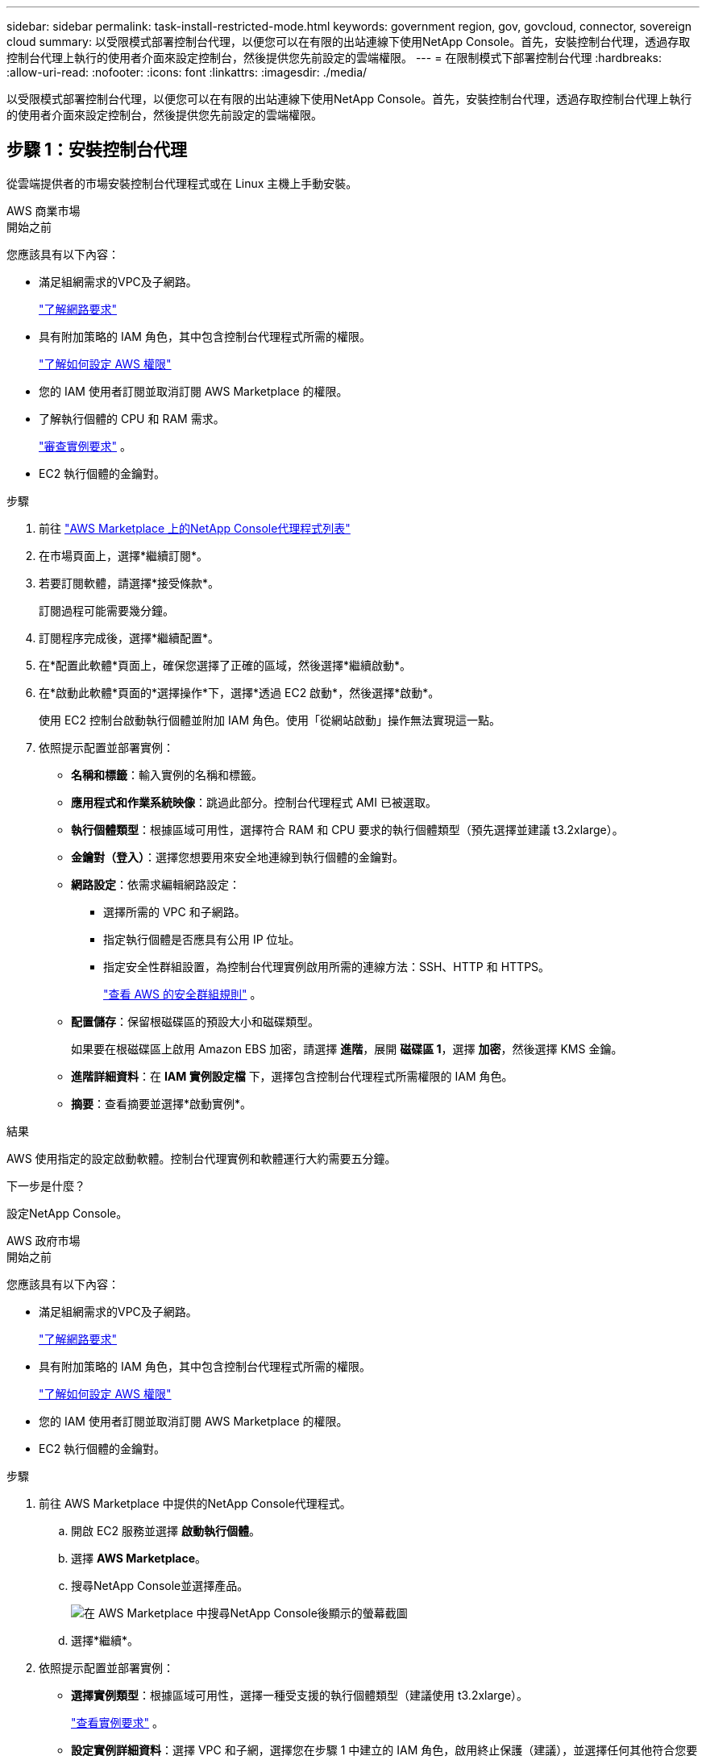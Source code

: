 ---
sidebar: sidebar 
permalink: task-install-restricted-mode.html 
keywords: government region, gov, govcloud, connector, sovereign cloud 
summary: 以受限模式部署控制台代理，以便您可以在有限的出站連線下使用NetApp Console。首先，安裝控制台代理，透過存取控制台代理上執行的使用者介面來設定控制台，然後提供您先前設定的雲端權限。 
---
= 在限制模式下部署控制台代理
:hardbreaks:
:allow-uri-read: 
:nofooter: 
:icons: font
:linkattrs: 
:imagesdir: ./media/


[role="lead"]
以受限模式部署控制台代理，以便您可以在有限的出站連線下使用NetApp Console。首先，安裝控制台代理，透過存取控制台代理上執行的使用者介面來設定控制台，然後提供您先前設定的雲端權限。



== 步驟 1：安裝控制台代理

從雲端提供者的市場安裝控制台代理程式或在 Linux 主機上手動安裝。

[role="tabbed-block"]
====
.AWS 商業市場
--
.開始之前
您應該具有以下內容：

* 滿足組網需求的VPC及子網路。
+
link:task-prepare-restricted-mode.html["了解網路要求"]

* 具有附加策略的 IAM 角色，其中包含控制台代理程式所需的權限。
+
link:task-prepare-restricted-mode.html#step-6-prepare-cloud-permissions["了解如何設定 AWS 權限"]

* 您的 IAM 使用者訂閱並取消訂閱 AWS Marketplace 的權限。
* 了解執行個體的 CPU 和 RAM 需求。
+
link:task-prepare-restricted-mode.html#step-3-review-host-requirements["審查實例要求"] 。

* EC2 執行個體的金鑰對。


.步驟
. 前往 https://aws.amazon.com/marketplace/pp/prodview-jbay5iyfmu6ui["AWS Marketplace 上的NetApp Console代理程式列表"^]
. 在市場頁面上，選擇*繼續訂閱*。
. 若要訂閱軟體，請選擇*接受條款*。
+
訂閱過程可能需要幾分鐘。

. 訂閱程序完成後，選擇*繼續配置*。
. 在*配置此軟體*頁面上，確保您選擇了正確的區域，然後選擇*繼續啟動*。
. 在*啟動此軟體*頁面的*選擇操作*下，選擇*透過 EC2 啟動*，然後選擇*啟動*。
+
使用 EC2 控制台啟動執行個體並附加 IAM 角色。使用「從網站啟動」操作無法實現這一點。

. 依照提示配置並部署實例：
+
** *名稱和標籤*：輸入實例的名稱和標籤。
** *應用程式和作業系統映像*：跳過此部分。控制台代理程式 AMI 已被選取。
** *執行個體類型*：根據區域可用性，選擇符合 RAM 和 CPU 要求的執行個體類型（預先選擇並建議 t3.2xlarge）。
** *金鑰對（登入）*：選擇您想要用來安全地連線到執行個體的金鑰對。
** *網路設定*：依需求編輯網路設定：
+
*** 選擇所需的 VPC 和子網路。
*** 指定執行個體是否應具有公用 IP 位址。
*** 指定安全性群組設置，為控制台代理實例啟用所需的連線方法：SSH、HTTP 和 HTTPS。
+
link:reference-ports-aws.html["查看 AWS 的安全群組規則"] 。



** *配置儲存*：保留根磁碟區的預設大小和磁碟類型。
+
如果要在根磁碟區上啟用 Amazon EBS 加密，請選擇 *進階*，展開 *磁碟區 1*，選擇 *加密*，然後選擇 KMS 金鑰。

** *進階詳細資料*：在 *IAM 實例設定檔* 下，選擇包含控制台代理程式所需權限的 IAM 角色。
** *摘要*：查看摘要並選擇*啟動實例*。




.結果
AWS 使用指定的設定啟動軟體。控制台代理實例和軟體運行大約需要五分鐘。

.下一步是什麼？
設定NetApp Console。

--
.AWS 政府市場
--
.開始之前
您應該具有以下內容：

* 滿足組網需求的VPC及子網路。
+
link:task-prepare-restricted-mode.html["了解網路要求"]

* 具有附加策略的 IAM 角色，其中包含控制台代理程式所需的權限。
+
link:task-prepare-restricted-mode.html#step-6-prepare-cloud-permissions["了解如何設定 AWS 權限"]

* 您的 IAM 使用者訂閱並取消訂閱 AWS Marketplace 的權限。
* EC2 執行個體的金鑰對。


.步驟
. 前往 AWS Marketplace 中提供的NetApp Console代理程式。
+
.. 開啟 EC2 服務並選擇 *啟動執行個體*。
.. 選擇 *AWS Marketplace*。
.. 搜尋NetApp Console並選擇產品。
+
image:screenshot-gov-cloud-mktp.png["在 AWS Marketplace 中搜尋NetApp Console後顯示的螢幕截圖"]

.. 選擇*繼續*。


. 依照提示配置並部署實例：
+
** *選擇實例類型*：根據區域可用性，選擇一種受支援的執行個體類型（建議使用 t3.2xlarge）。
+
link:task-prepare-restricted-mode.html["查看實例要求"] 。

** *設定實例詳細資料*：選擇 VPC 和子網，選擇您在步驟 1 中建立的 IAM 角色，啟用終止保護（建議），並選擇任何其他符合您要求的設定選項。
+
image:screenshot_aws_iam_role.gif["顯示 AWS 中配置實例頁面上的欄位的螢幕截圖。選擇了您應該在步驟 1 中建立的 IAM 角色。"]

** *新增儲存*：保留預設儲存選項。
** *新增標籤*：如果需要，輸入實例的標籤。
** *設定安全群組*：指定控制台代理實例所需的連線方法：SSH、HTTP 和 HTTPS。
** *審查*：審查您的選擇並選擇*啟動*。




.結果
AWS 使用指定的設定啟動軟體。控制台代理實例和軟體運行大約需要五分鐘。

.下一步是什麼？
設定控制台。

--
.Azure 政府市場
--
.開始之前
您應該具有以下內容：

* 滿足網路需求的 VNet 和子網路。
+
link:task-prepare-restricted-mode.html["了解網路要求"]

* 包含控制台代理程式所需權限的 Azure 自訂角色。
+
link:task-prepare-restricted-mode.html#step-6-prepare-cloud-permissions["了解如何設定 Azure 權限"]



.步驟
. 前往 Azure 市場中的NetApp Console代理 VM 頁面。
+
** https://azuremarketplace.microsoft.com/en-us/marketplace/apps/netapp.netapp-oncommand-cloud-manager["商業區域的 Azure 市集頁面"^]
** https://portal.azure.us/#create/netapp.netapp-oncommand-cloud-manageroccm-byol["Azure 政府區域的 Azure 市集頁面"^]


. 選擇*立即取得*，然後選擇*繼續*。
. 從 Azure 入口網站中，選擇「*建立*」並依照步驟設定虛擬機器。
+
配置虛擬機器時請注意以下事項：

+
** *VM 大小*：選擇符合 CPU 和 RAM 需求的 VM 大小。我們推薦 Standard_D8s_v3。
** *磁碟*：控制台代理可以透過 HDD 或 SSD 磁碟實現最佳效能。
** *公用 IP*：如果您想要將公用 IP 位址與控制台代理程式 VM 一起使用，則該 IP 位址必須使用基本 SKU 以確保控制台使用此公用 IP 位址。
+
image:screenshot-azure-sku.png["Azure 中建立新 IP 位址的螢幕截圖，可讓您在 SKU 欄位下選擇「基本」。"]

+
如果您使用標準 SKU IP 位址，則控制台將使用控制台代理程式的_私有_ IP 位址，而不是公用 IP。如果您用於存取控制台的機器無法存取該私人 IP 位址，則控制台中的操作將會失敗。

+
https://learn.microsoft.com/en-us/azure/virtual-network/ip-services/public-ip-addresses#sku["Azure 文件：公用 IP SKU"^]

** *網路安全群組*：控制台代理程式需要使用 SSH、HTTP 和 HTTPS 的入站連線。
+
link:reference-ports-azure.html["查看 Azure 的安全性群組規則"] 。

** *身分*：在*管理*下，選擇*啟用系統指派的託管身分*。
+
此設定很重要，因為託管身分允許控制台代理虛擬機器向 Microsoft Entra ID 標識自己，而無需提供任何憑證。 https://docs.microsoft.com/en-us/azure/active-directory/managed-identities-azure-resources/overview["詳細了解 Azure 資源的託管標識"^] 。



. 在「*審查 + 建立*」頁面上，檢視您的選擇並選擇「*建立*」以開始部署。


.結果
Azure 使用指定的設定部署虛擬機器。虛擬機器和控制台代理軟體應在大約五分鐘內運作。

.下一步是什麼？
設定NetApp Console。

--
.手動安裝
--
.開始之前
您應該具有以下內容：

* 安裝控制台代理程式的 root 權限。
* 如果控制台代理需要代理才能存取互聯網，則提供有關代理伺服器的詳細資訊。
+
您可以選擇在安裝後設定代理伺服器，但這樣做需要重新啟動控制台代理。

* 如果代理伺服器使用 HTTPS 或代理是攔截代理，則需要 CA 簽署的憑證。



NOTE: 手動安裝控制台代理程式時，無法為透明代理伺服器設定憑證。如果需要為透明代理伺服器設定證書，則必須在安裝後使用維護控制台。詳細了解link:reference-agent-maint-console.html["代理維護控制台"]。

* 您需要停用安裝期間驗證出站連線的設定檢查。如果未停用此檢查，手動安裝將失敗。link:task-troubleshoot-agent.html["了解如何停用手動安裝的設定檢查。"]
* 根據您的作業系統，在安裝控制台代理之前需要 Podman 或 Docker Engine。


.關於此任務
NetApp支援網站上提供的安裝程式可能是早期版本。安裝後，如果有新版本可用，控制台代理會自動更新。

.步驟
. 如果主機上設定了 _http_proxy_ 或 _https_proxy_ 系統變量，請將其刪除：
+
[source, cli]
----
unset http_proxy
unset https_proxy
----
+
如果不刪除這些系統變量，安裝將會失敗。

. 從下載控制台代理軟體 https://mysupport.netapp.com/site/products/all/details/cloud-manager/downloads-tab["NetApp支援站點"^]，然後將其複製到Linux主機上。
+
您應該下載適用於您的網路或雲端中的「線上」代理安裝程式。

. 分配運行腳本的權限。
+
[source, cli]
----
chmod +x NetApp_Console_Agent_Cloud_<version>
----
+
其中 <version> 是您下載的控制台代理的版本。

. 如果在政府雲端環境中安裝，請停用設定檢查。link:task-troubleshoot-agent.html#disable-config-check["了解如何停用手動安裝的設定檢查。"]
. 運行安裝腳本。
+
[source, cli]
----
 ./NetApp_Console_Agent_Cloud_<version> --proxy <HTTP or HTTPS proxy server> --cacert <path and file name of a CA-signed certificate>
----
+
如果您的網路需要代理來存取互聯網，則需要新增代理資訊。您可以新增透明或顯式代理程式。 --proxy 和 --cacert 參數是可選的，系統不會提示您新增它們。如果您有代理伺服器，則需要輸入所示的參數。

+
以下是使用 CA 簽章憑證設定明確代理伺服器的範例：

+
[source, cli]
----
 ./NetApp_Console_Agent_Cloud_v4.0.0--proxy https://user:password@10.0.0.30:8080/ --cacert /tmp/cacert/certificate.cer
----
+
`--proxy`使用下列格式之一將控制台代理程式配置為使用 HTTP 或 HTTPS 代理伺服器：

+
** \http://位址:埠
** \http://用戶名:密碼@地址:端口
** \http://網域%92用戶名:密碼@位址:端口
** \https://位址:埠
** \https://使用者名稱:密碼@位址:端口
** \https://網域%92用戶名:密碼@地址:端口
+
請注意以下事項：

+
*** 使用者可以是本機使用者或網域使用者。
*** 對於網域用戶，您必須使用 \ 的 ASCII 代碼，如上所示。
*** 控制台代理不支援包含 @ 字元的使用者名稱或密碼。
*** 如果密碼包含以下任何特殊字符，則必須在該特殊字符前面加上反斜杠來轉義該特殊字符：& 或 !
+
例如：

+
\http://bxpproxyuser:netapp1\!@網址:3128







`--cacert`指定用於控制台代理程式和代理伺服器之間的 HTTPS 存取的 CA 簽章憑證。  HTTPS代理伺服器、攔截代理伺服器、透明代理伺服器都需要此參數。

+ 下面是設定透明代理伺服器的範例。配置透明代理時，不需要定義代理伺服器。您只需將 CA 簽署的憑證新增至控制台代理主機：

+

[source, cli]
----
 ./NetApp_Console_Agent_Cloud_v4.0.0 --cacert /tmp/cacert/certificate.cer
----
. 如果您使用 Podman，則需要調整 aardvark-dns 連接埠。
+
.. 透過 SSH 連接到控制台代理虛擬機器。
.. 開啟 podman _/usr/share/containers/containers.conf_ 檔案並修改 Aardvark DNS 服務的選定連接埠。例如，將其更改為54。
+
[source, cli]
----
vi /usr/share/containers/containers.conf
...
# Port to use for dns forwarding daemon with netavark in rootful bridge
# mode and dns enabled.
# Using an alternate port might be useful if other DNS services should
# run on the machine.
#
dns_bind_port = 54
...
Esc:wq
----
.. 重新啟動控制台代理虛擬機器。




.結果
控制台代理現已安裝。安裝結束時，如果您指定了代理伺服器，控制台代理服務 (occm) 將重新啟動兩次。

.下一步是什麼？
設定NetApp Console。

--
====


== 第 2 步：設定NetApp Console

首次存取控制台時，系統會提示您為控制台代理程式選擇一個組織，並需要啟用受限模式。

.開始之前
設定控制台代理的人員必須使用尚不屬於控制台組織的登入名稱登入控制台。

如果您的登入資訊與其他組織相關聯，則您需要使用新的登入資訊進行註冊。否則，您將不會在設定畫面上看到啟用受限模式的選項。

.步驟
. 從與控制台代理程式執行個體有連線的主機開啟 Web 瀏覽器，然後輸入您安裝的控制台代理程式的下列 URL。
. 註冊或登入NetApp Console。
. 登入後，設定控制台：
+
.. 輸入控制台代理的名稱。
.. 輸入新控制台組織的名稱。
.. 選擇*您是否在安全環境中運作？ *
.. 選擇*在此帳戶上啟用受限模式*。
+
請注意，帳戶建立後您無法變更此設定。您以後無法啟用受限模式，也無法停用它。

+
如果您在政府區域部署了控制台代理，則該核取方塊已啟用且無法變更。這是因為限制模式是政府區域唯一支持的模式。

.. 選擇*讓我們開始吧*。




.結果
控制台代理現在已安裝並設定到您的控制台組織。所有使用者都需要使用控制台代理執行個體的 IP 位址存取控制台。

.下一步是什麼？
向控制台提供您先前設定的權限。



== 步驟 3：提供對NetApp Console的權限

如果您從 Azure 市集部署了控制台代理，或手動安裝了控制台代理軟體，則需要提供先前設定的權限。

如果您從 AWS Marketplace 部署了控制台代理，則這些步驟不適用，因為您在部署期間選擇了所需的 IAM 角色。

link:task-prepare-restricted-mode.html#step-6-prepare-cloud-permissions["了解如何準備雲端權限"] 。

[role="tabbed-block"]
====
.AWS IAM 角色
--
將您先前建立的 IAM 角色附加到安裝了控制台代理程式的 EC2 執行個體。

只有當您在 AWS 中手動安裝了控制台代理程式時，這些步驟才適用。對於 AWS Marketplace 部署，您已將控制台代理執行個體與包含所需權限的 IAM 角色關聯。

.步驟
. 前往 Amazon EC2 主控台。
. 選擇*實例*。
. 選擇控制台代理實例。
. 選擇*操作>安全性>修改 IAM 角色*。
. 選擇 IAM 角色並選擇 *更新 IAM 角色*。


--
.AWS 存取金鑰
--
向NetApp Console提供具有所需權限的 IAM 使用者的 AWS 存取金鑰。

.步驟
. 選擇“*管理 > 憑證*”。
. 選擇*組織憑證*。
. 選擇“*新增憑證*”並按照精靈中的步驟操作。
+
.. *憑證位置*：選擇*Amazon Web Services > 代理程式。
.. *定義憑證*：輸入 AWS 存取金鑰和金鑰。
.. *市場訂閱*：透過立即訂閱或選擇現有訂閱將市場訂閱與這些憑證關聯。
.. *審核*：確認有關新憑證的詳細資訊並選擇*新增*。




--
.Azure 角色
--
前往 Azure 入口網站並將 Azure 自訂角色指派給一個或多個訂閱的控制台代理虛擬機器。

.步驟
. 從 Azure 入口網站開啟「*訂閱*」服務並選擇您的訂閱。
+
從*訂閱*服務分配角色很重要，因為這指定了訂閱等級的角色分配範圍。 _範圍_定義了存取適用的資源集。如果您在不同層級（例如，虛擬機器層級）指定範圍，則您在NetApp Console內完成操作的能力將受到影響。

+
https://learn.microsoft.com/en-us/azure/role-based-access-control/scope-overview["Microsoft Azure 文件：了解 Azure RBAC 的範圍"^]

. 選擇*存取控制 (IAM)* > *新增* > *新增角色分配*。
. 在*角色*標籤中，選擇*控制台操作員*角色並選擇*下一步*。
+

NOTE: 控制台操作員是策略中提供的預設名稱。如果您為角色選擇了不同的名稱，請選擇該名稱。

. 在「*成員*」標籤中，完成以下步驟：
+
.. 指派對*託管身分*的存取權限。
.. 選擇“選擇成員”，選擇建立控制台代理虛擬機器的訂閱，在“託管識別”下，選擇“虛擬機器”，然後選擇控制台代理虛擬機器。
.. 選擇*選擇*。
.. 選擇“下一步”。
.. 選擇*審閱+分配*。
.. 如果要管理其他 Azure 訂閱中的資源，請切換到該訂閱，然後重複這些步驟。




--
.Azure 服務主體
--
向NetApp Console提供您先前設定的 Azure 服務主體的憑證。

.步驟
. 選擇“*管理 > 憑證*”。
. 選擇“*新增憑證*”並按照精靈中的步驟操作。
+
.. *憑證位置*：選擇*Microsoft Azure > 代理程式*。
.. *定義憑證*：輸入有關授予所需權限的 Microsoft Entra 服務主體的資訊：
+
*** 應用程式（客戶端）ID
*** 目錄（租戶）ID
*** 客戶端密鑰


.. *市場訂閱*：透過立即訂閱或選擇現有訂閱將市場訂閱與這些憑證關聯。
.. *審核*：確認有關新憑證的詳細資訊並選擇*新增*。




.結果
NetApp Console現在具有代表您在 Azure 中執行操作所需的權限。

--
.Google Cloud 服務帳號
--
將服務帳戶與控制台代理 VM 關聯。

.步驟
. 前往 Google Cloud 入口網站並將服務帳戶指派給控制台代理程式 VM 執行個體。
+
https://cloud.google.com/compute/docs/access/create-enable-service-accounts-for-instances#changeserviceaccountandscopes["Google Cloud 文件：變更執行個體的服務帳戶和存取範圍"^]

. 如果您想管理其他專案中的資源，請透過將具有控制台代理角色的服務帳戶新增至該專案來授予存取權限。您需要對每個項目重複此步驟。


--
====